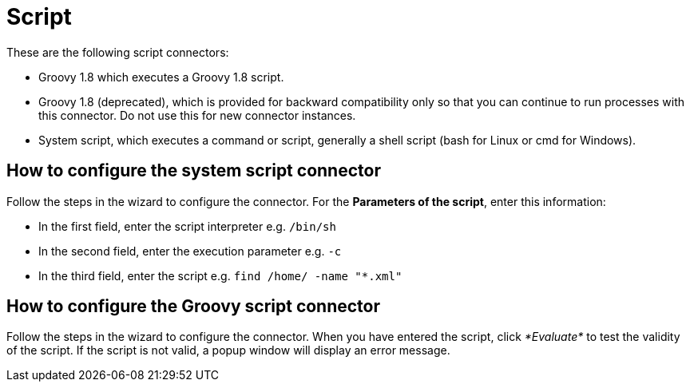 = Script

These are the following script connectors:

* Groovy 1.8 which executes a Groovy 1.8 script.
* Groovy 1.8 (deprecated), which is provided for backward compatibility only so that you can continue to run processes with this connector. Do not use this for new connector instances.
* System script, which executes a command or script, generally a shell script (bash for Linux or cmd for Windows).

== How to configure the system script connector

Follow the steps in the wizard to configure the connector. For the *Parameters of the script*, enter this information:

* In the first field, enter the script interpreter e.g. `/bin/sh`
* In the second field, enter the execution parameter e.g. `-c`
* In the third field, enter the script e.g. `find /home/ -name "*.xml"`

== How to configure the Groovy script connector

Follow the steps in the wizard to configure the connector. When you have entered the script, click _*Evaluate*_ to test the validity of the script. If the script is not valid, a popup window will display an error message.
